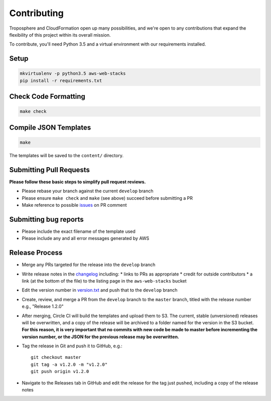 Contributing
============

Troposphere and CloudFormation open up many possibilities, and we're open to any
contributions that expand the flexibility of this project within its overall mission.

To contribute, you'll need Python 3.5 and a virtual environment with our requirements
installed.

Setup
-----

.. code-block:: bash

    mkvirtualenv -p python3.5 aws-web-stacks
    pip install -r requirements.txt

Check Code Formatting
---------------------

.. code-block:: bash

    make check

Compile JSON Templates
----------------------

.. code-block:: bash

    make

The templates will be saved to the ``content/`` directory.

Submitting Pull Requests
------------------------

**Please follow these basic steps to simplify pull request reviews.**

* Please rebase your branch against the current ``develop`` branch
* Please ensure ``make check`` and ``make`` (see above) succeed before submitting a PR
* Make reference to possible `issues <https://github.com/caktus/aws-web-stacks/issues>`_ on PR comment

Submitting bug reports
----------------------

* Please include the exact filename of the template used
* Please include any and all error messages generated by AWS

Release Process
---------------

* Merge any PRs targeted for the release into the ``develop`` branch
* Write release notes in the `changelog <https://github.com/caktus/aws-web-stacks/blob/develop/CHANGELOG.rst>`_
  including:
  * links to PRs as appropriate
  * credit for outside contributors
  * a link (at the bottom of the file) to the listing page in the ``aws-web-stacks`` bucket
* Edit the version number in `version.txt <https://github.com/caktus/aws-web-stacks/blob/develop/version.txt>`_
  and push that to the ``develop`` branch
* Create, review, and merge a PR from the ``develop`` branch to the ``master`` branch, titled with
  the release number e.g., "Release 1.2.0"
* After merging, Circle CI will build the templates and upload them to S3. The current, stable (unversioned)
  releases will be overwritten, and a copy of the release will be archived to a folder named for the version
  in the S3 bucket. **For this reason, it is very important that no commits with new code be made to master
  before incrementing the version number, or the JSON for the previous release may be overwritten.**
* Tag the release in Git and push it to GitHub, e.g.::

    git checkout master
    git tag -a v1.2.0 -m "v1.2.0"
    git push origin v1.2.0

* Navigate to the Releases tab in GitHub and edit the release for the tag just pushed, including a copy of
  the release notes
